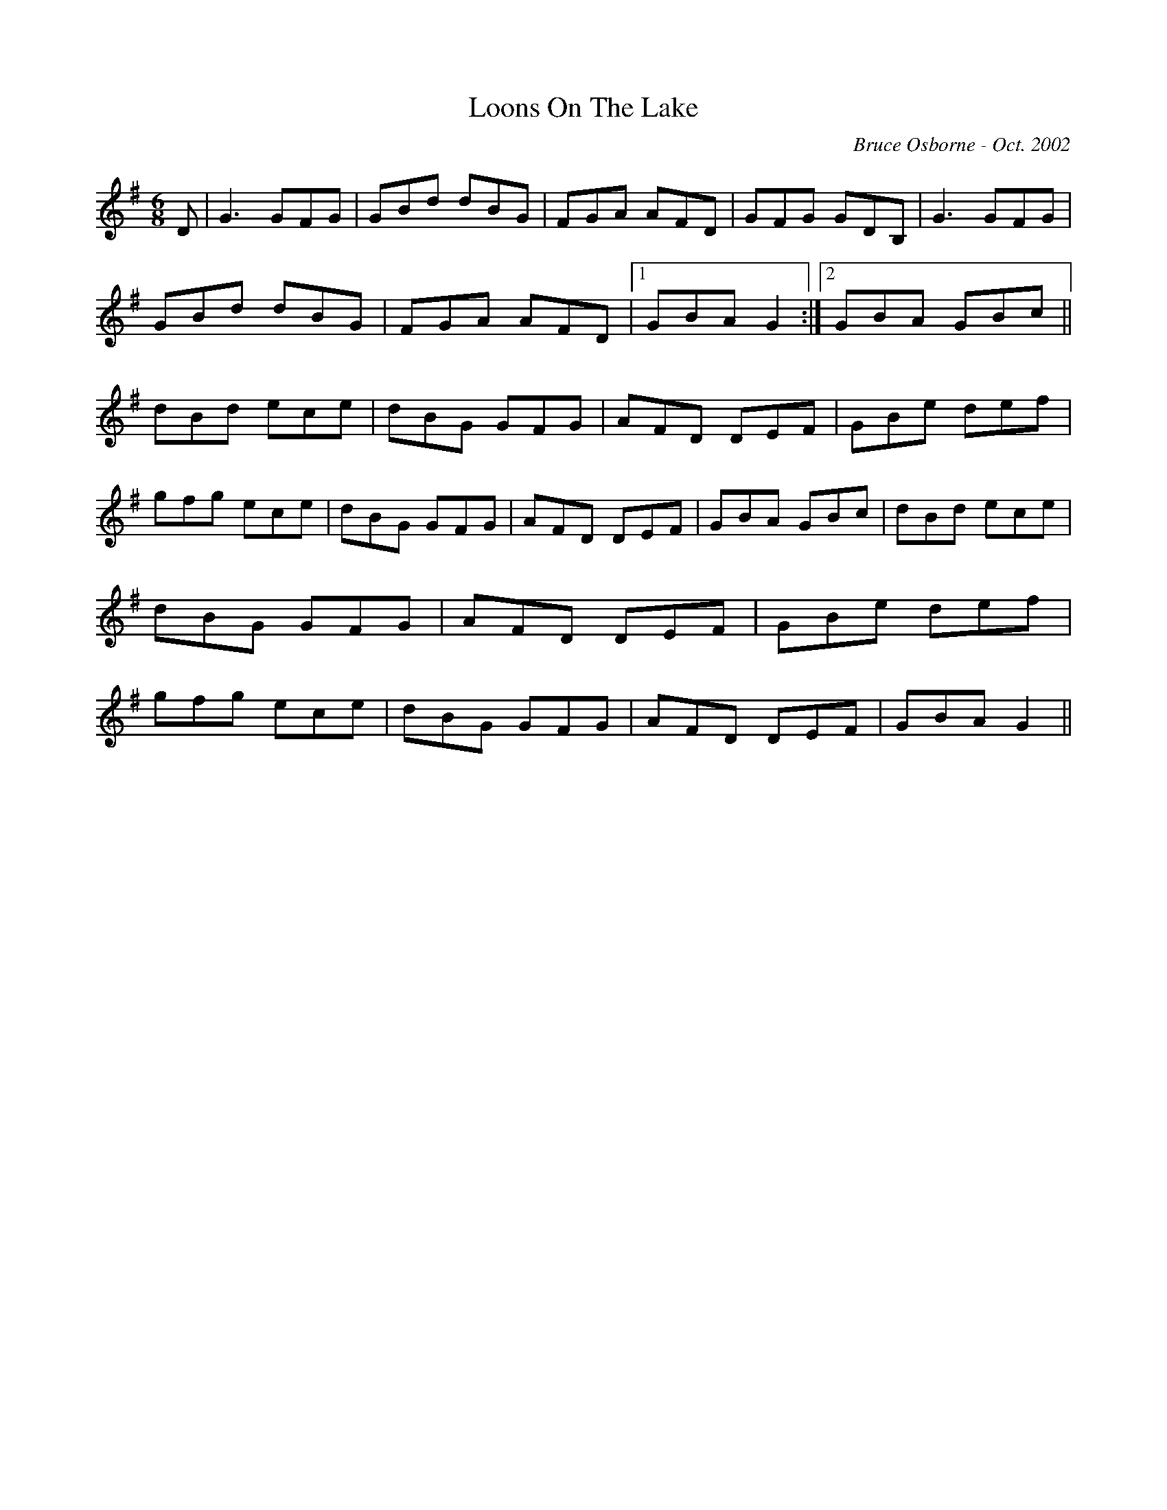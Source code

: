 X:111
T:Loons On The Lake
R:jig
C:Bruce Osborne - Oct. 2002
Z:abc by bosborne@kos.net
M:6/8
L:1/8
K:Gmaj
D|G3 GFG|GBd dBG|FGA AFD|GFG GDB,|\
G3 GFG|GBd dBG|FGA AFD|1 GBA G2:|2GBA GBc||\
dBd ece|dBG GFG|AFD DEF|GBe def|\
gfg ece|dBG GFG|AFD DEF|GBA GBc|\
dBd ece|dBG GFG|AFD DEF|GBe def|\
gfg ece|dBG GFG|AFD DEF|GBA G2||
